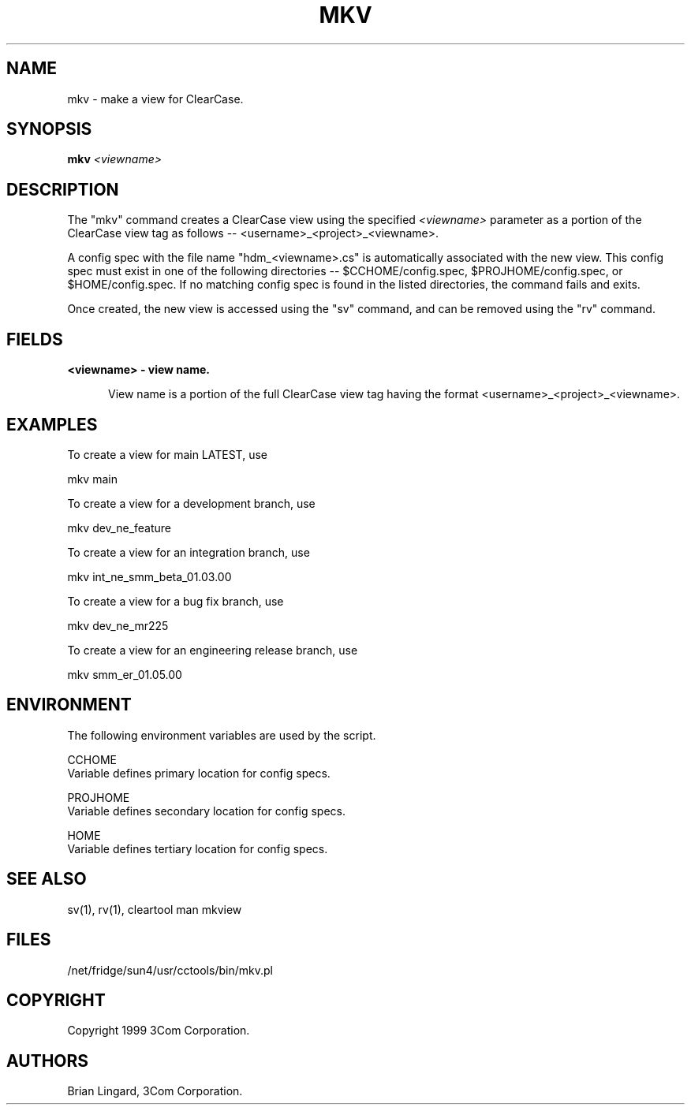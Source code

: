 .ad l
.TH MKV 1 "07 May 1999" "3Com"
.SH NAME
mkv - make a view for ClearCase.

.SH SYNOPSIS
.B "mkv" \fI<viewname>\fP 

.SH DESCRIPTION
The "mkv" command creates a ClearCase view using the 
specified \fI<viewname>\fP parameter as a portion of the ClearCase 
view tag as follows -- <username>_<project>_<viewname>.  

A config spec with the file name "hdm_<viewname>.cs" is automatically
associated with the new view.  This config spec must exist in one of the
following directories -- $CCHOME/config.spec, $PROJHOME/config.spec, or
$HOME/config.spec.  If no matching config spec is found in the listed 
directories, the command fails and exits.

Once created, the new view is accessed using the "sv" command, and can be
removed using the "rv" command.

.SH FIELDS
.TP 5
.B "<viewname>" - view name.

View name is a portion of the full ClearCase view tag having the 
format <username>_<project>_<viewname>.

.SH EXAMPLES
.PP
To create a view for main LATEST, use
.PP
.B
     mkv main
.PP
To create a view for a development branch, use
.PP
.B
     mkv dev_ne_feature
.PP
To create a view for an integration branch, use
.PP
.B
     mkv int_ne_smm_beta_01.03.00
.PP
To create a view for a bug fix branch, use
.PP
.B
     mkv dev_ne_mr225
.PP
To create a view for an engineering release branch, use
.PP
.B
     mkv smm_er_01.05.00

.SH ENVIRONMENT
The following environment variables are used by the script.
.PP
CCHOME
    Variable defines primary location for config specs.
.PP
PROJHOME
    Variable defines secondary location for config specs.
.PP
HOME
    Variable defines tertiary location for config specs.

.SH SEE ALSO
sv(1), rv(1), cleartool man mkview

.SH FILES
/net/fridge/sun4/usr/cctools/bin/mkv.pl

.SH COPYRIGHT
Copyright 1999 3Com Corporation.

.SH AUTHORS
Brian Lingard, 3Com Corporation.
